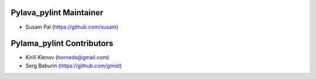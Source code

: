 Pylava_pylint Maintainer
========================
* Susam Pal (https://github.com/susam)


Pylama_pylint Contributors
==========================
* Kirill Klenov (horneds@gmail.com)
* Serg Baburin (https://github.com/gmist)
